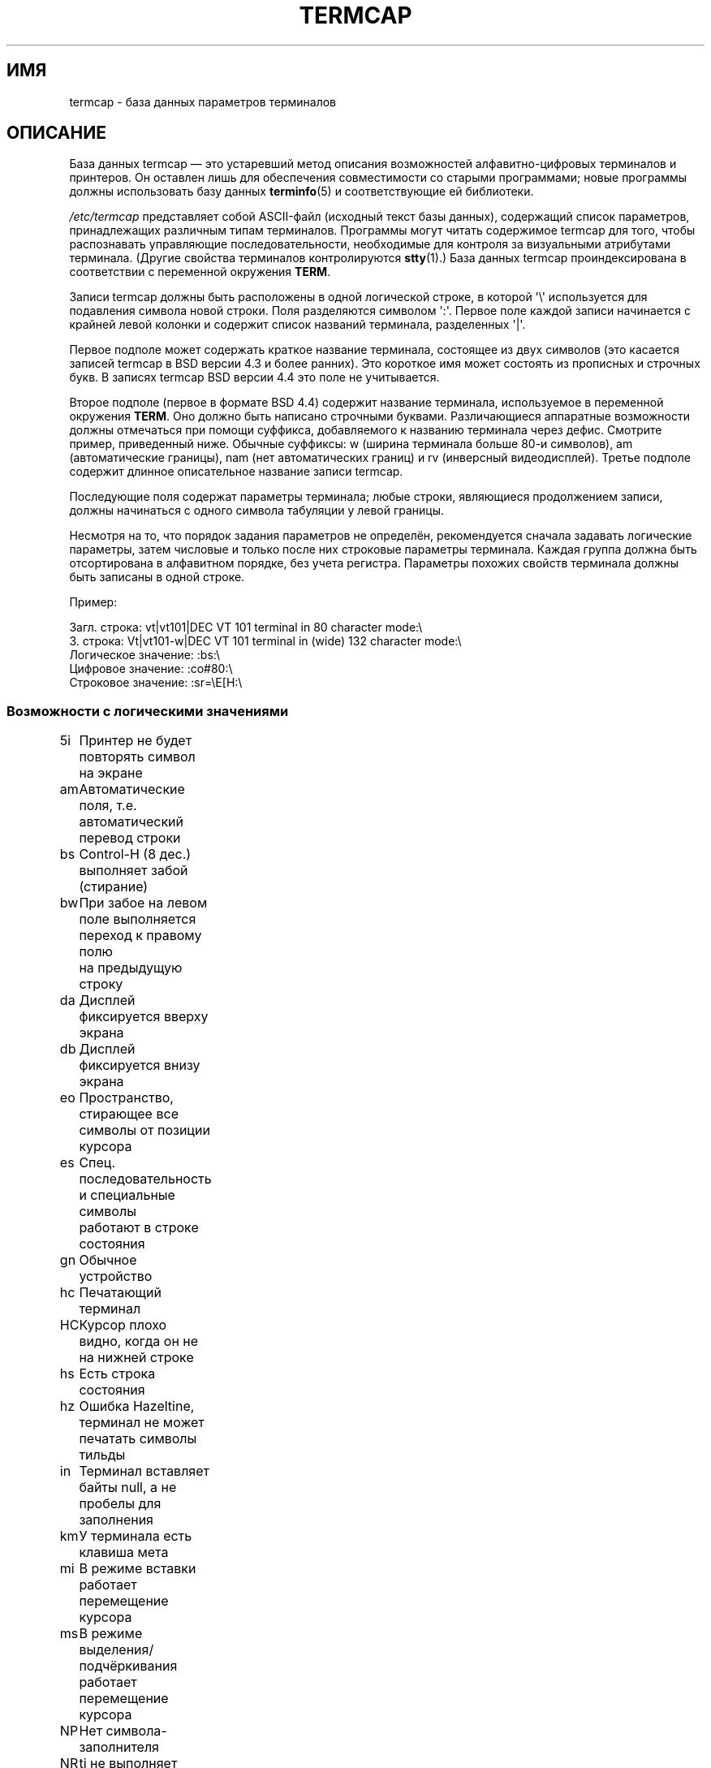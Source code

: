 .\" Copyright (c) 1993 Michael Haardt (michael@moria.de),
.\"     Fri Apr  2 11:32:09 MET DST 1993
.\"
.\" This is free documentation; you can redistribute it and/or
.\" modify it under the terms of the GNU General Public License as
.\" published by the Free Software Foundation; either version 2 of
.\" the License, or (at your option) any later version.
.\"
.\" The GNU General Public License's references to "object code"
.\" and "executables" are to be interpreted as the output of any
.\" document formatting or typesetting system, including
.\" intermediate and printed output.
.\"
.\" This manual is distributed in the hope that it will be useful,
.\" but WITHOUT ANY WARRANTY; without even the implied warranty of
.\" MERCHANTABILITY or FITNESS FOR A PARTICULAR PURPOSE.  See the
.\" GNU General Public License for more details.
.\"
.\" You should have received a copy of the GNU General Public
.\" License along with this manual; if not, write to the Free
.\" Software Foundation, Inc., 59 Temple Place, Suite 330, Boston, MA 02111,
.\" USA.
.\"
.\" Modified formatting Sat Jul 24 17:13:38 1993, Rik Faith (faith@cs.unc.edu)
.\" Modified (extensions and corrections)
.\"   Sun May  1 14:21:25 MET DST 1994 Michael Haardt
.\"   If mistakes in the capabilities are found, please send a bug report to:
.\"   michael@moria.de
.\" Modified Mon Oct 21 17:47:19 EDT 1996 by Eric S. Raymond (esr@thyrsus.com)
.\"*******************************************************************
.\"
.\" This file was generated with po4a. Translate the source file.
.\"
.\"*******************************************************************
.TH TERMCAP 5 1996\-10\-21 Linux "Руководство программиста Linux"
.SH ИМЯ
termcap \- база данных параметров терминалов
.SH ОПИСАНИЕ
База данных termcap \(em это устаревший метод описания возможностей
алфавитно\-цифровых терминалов и принтеров. Он оставлен лишь для обеспечения
совместимости со старыми программами; новые программы должны использовать
базу данных \fBterminfo\fP(5) и соответствующие ей библиотеки.
.LP
\fI/etc/termcap\fP представляет собой ASCII\-файл (исходный текст базы данных),
содержащий список параметров, принадлежащих различным типам
терминалов. Программы могут читать содержимое termcap для того, чтобы
распознавать управляющие последовательности, необходимые для контроля за
визуальными атрибутами терминала. (Другие свойства терминалов контролируются
\fBstty\fP(1).) База данных termcap проиндексирована в соответствии с
переменной окружения \fBTERM\fP.
.LP
Записи termcap должны быть расположены в одной логической строке, в которой
\(aq\e\(aq используется для подавления символа новой строки. Поля
разделяются символом \(aq:\(aq. Первое поле каждой записи начинается с
крайней левой колонки и содержит список названий терминала, разделенных
\(aq|\(aq.
.LP
Первое подполе может содержать краткое название терминала, состоящее из двух
символов (это касается записей termcap в BSD версии 4.3 и более ранних). Это
короткое имя может состоять из прописных и строчных букв. В записях termcap
BSD версии 4.4 это поле не учитывается.
.LP
Второе подполе (первое в формате BSD 4.4) содержит название терминала,
используемое в переменной окружения \fBTERM\fP. Оно должно быть написано
строчными буквами. Различающиеся аппаратные возможности должны отмечаться
при помощи суффикса, добавляемого к названию терминала через дефис. Смотрите
пример, приведенный ниже. Обычные суффиксы: w (ширина терминала больше 80\-и
символов), am (автоматические границы), nam (нет автоматических границ) и rv
(инверсный видеодисплей). Третье подполе содержит длинное описательное
название записи termcap.
.LP
Последующие поля содержат параметры терминала; любые строки, являющиеся
продолжением записи, должны начинаться с одного символа табуляции у левой
границы.
.LP
Несмотря на то, что порядок задания параметров не определён, рекомендуется
сначала задавать логические параметры, затем числовые и только после них
строковые параметры терминала. Каждая группа должна быть отсортирована в
алфавитном порядке, без учета регистра. Параметры похожих свойств терминала
должны быть записаны в одной строке.
.LP
.nf
Пример:
.sp
Загл. строка: vt|vt101|DEC VT 101 terminal in 80 character mode:\e
З. строка: Vt|vt101\-w|DEC VT 101 terminal in (wide) 132 character mode:\e
Логическое значение: :bs:\e
Цифровое значение: :co#80:\e
Строковое значение: :sr=\eE[H:\e
.fi
.SS "Возможности с логическими значениями"
.nf
5i	Принтер не будет повторять символ на экране
am	Автоматические поля, т.е. автоматический перевод строки
bs	Control\-H (8 дес.) выполняет забой (стирание)
bw	При забое на левом поле выполняется переход к правому полю
	на предыдущую строку
da	Дисплей фиксируется вверху экрана
db	Дисплей фиксируется внизу экрана
eo	Пространство, стирающее все символы от позиции курсора
es	Спец. последовательность и специальные символы
	работают в строке состояния
gn	Обычное устройство
hc	Печатающий терминал
HC	Курсор плохо видно, когда он не на нижней строке
hs	Есть строка состояния
hz	Ошибка Hazeltine, терминал не может печатать символы тильды
in	Терминал вставляет байты null, а не пробелы для заполнения
km	У терминала есть клавиша мета
mi	В режиме вставки работает перемещение курсора
ms	В режиме выделения/подчёркивания работает перемещение курсора
NP	Нет символа\-заполнителя
NR	ti не выполняет инверсию te
nx	Заполнения нет, нужно использовать XON/XOFF
os	Терминал может печатать наложением
ul	Терминал умеет подчёркивать, но не поддерживает наложение
xb	Сбой beehive, f1 посылает ESCAPE, f2 посылает \fB^C\fP
xn	Сбой при добавлении новой строки/переноса
xo	Терминал использует протокол xon/xoff
xs	Текст, набранный поверх выделенного, будет показан выделенным
xt	Сбой teleray, разрушающие табуляции и странный режим выделения
.fi
.SS "Возможности с цифровыми значениями"
.nf
co	Количество столбцов
dB	Задержка в миллисекундах для забоя на печатающих терминалах
dC	Задержка в миллисекундах для возврата каретки
	на печатающих терминалах
dF	Задержка в миллисекундах для перевода страницы
	на печатающих терминалах
dN	Задержка в миллисекундах для новой строки на печатающих терминалах
dT	Задержка в миллисекундах для остановки табуляции
	на печатающих терминалах
dV	Задержка в миллисекундах для остановки вертикальной табуляции
	на печатающих терминалах
it	Промежуток между позициями табуляции
lh	Высота функциональных ярлыков
lm	Количество строк памяти
lw	Ширина функциональных ярлыков
li	Количество строк
Nl	Количество функциональных ярлыков
pb	Минимальная скорость в бодах для заполнения
sg	Сбой выделения
ug	Сбой подчёркивания
vt	Номер виртуального терминала
ws	Ширина строки состояния (если отличается от ширины экрана)
.fi
.SS "Возможности со строковыми значениями"
.nf
!1	клавиша save в другом регистре
!2	клавиша suspend в другом регистре
!3	клавиша undo в другом регистре
#1	клавиша help в другом регистре
#2	клавиша home в другом регистре
#3	клавиша input в другом регистре
#4	клавиша cursor left в другом регистре
%0	клавиша redo
%1	клавиша help
%2	клавиша mark
%3	клавиша message
%4	клавиша move
%5	клавиша next\-object
%6	клавиша open
%7	клавиша options
%8	клавиша previous\-object
%9	клавиша print
%a	клавиша message в другом регистре
%b	клавиша move в другом регистре
%c	клавиша next в другом регистре
%d	клавиша options в другом регистре
%e	клавиша previous в другом регистре
%f	клавиша print в другом регистре
%g	клавиша redo в другом регистре
%h	клавиша replace в другом регистре
%i	клавиша cursor right в другом регистре
%j	клавиша resume в другом регистре
&0	клавиша cancel в другом регистре
&1	клавиша reference
&2	клавиша refresh
&3	клавиша replace
&4	клавиша restart
&5	клавиша resume
&6	клавиша save
&7	клавиша suspend
&8	клавиша undo
&9	клавиша begin в другом регистре
*0	клавиша find в другом регистре
*1	клавиша command в другом регистре
*2	клавиша copy в другом регистре
*3	клавиша create в другом регистре
*4	клавиша delete в другом регистре
*5	клавиша delete line в другом регистре
*6	клавиша select
*7	клавиша end в другом регистре
*8	клавиша clear line в другом регистре
*9	клавиша exit в другом регистре
@0	клавиша find
@1	клавиша begin
@2	клавиша cancel
@3	клавиша close
@4	клавиша command
@5	клавиша copy
@6	клавиша create
@7	клавиша end
@8	клавиша enter/send
@9	клавиша exit
al	Вставить одну строку
AL	Вставить %1 строк
ac	Пара блоков графических символов для отображения на альтернативный
	набор символов
ae	Конец альтернативного символьного набора
as	Начало альтернативного символьного набора для блока графических
	символов
bc	Backspace, если нет \fB^H\fP
bl	Звонок
bt	Переместиться к предыдущей остановке табуляции
cb	Очистить от начала строки до курсора
cc	Символ пустой команды
cd	Очистить до конца экрана
ce	Очистить до конца строки
ch	Переместить курсор горизонтально в столбец %1
cl	Очистить экран и вернуть курсор в начальную позицию
cm	Переместить курсор на строку %1 и столбец %2 (на экране)
CM	Переместить курсор на строку %1 и столбец %2 (в памяти)
cr	Возврат каретки
cs	Прокрутить область от строки %1 до %2
ct	Очистить табуляции
cv	Переместить курсор вертикально на строку %1
dc	Удалить один символ
DC	Удалить %1 символов
dl	Удалить одну строку
DL	Удалить %1 строк
dm	Начало режима удаления
do	Переместить курсор вниз на одну строку
DO	Переместить курсор вниз на #1 строк
ds	Выключить строку состояния
eA	Включить альтернативный набор символов
ec	Стереть %1 символов, начиная с позиции курсора
ed	Конец режима удаления
ei	Конец режима вставки
ff	Символ перевода страницы на печатающих терминалах
fs	Вернуть символ в его позицию перед переходом в строку состояния
F1	Строка, посылаемая клавишей f11
F2	Строка, посылаемая клавишей f12
F3	Строка, посылаемая клавишей f13
\&...	\&...
F9	Строка, посылаемая клавишей f19
FA	Строка, посылаемая клавишей f20
FB	Строка, посылаемая клавишей f21
\&...	\&...
FZ	Строка, посылаемая клавишей f45
Fa	Строка, посылаемая клавишей f46
Fb	Строка, посылаемая клавишей f47
\&...	\&...
Fr	Строка, посылаемая клавишей f63
hd	Переместить курсор на половину строки вниз
ho	Переместить курсор в начальную позицию
hu	Переместить курсор на половину строки вверх
i1	Строка 1 инициализации при входе в систему
i3	Строка 3 инициализации при входе в систему
is	Строка 2 инициализации при входе в систему
ic	Вставить один символ
IC	Вставить %1 символов
if	Файл инициализации
im	Начать режим вставки
ip	Вставить время заполнения и необходимые специальные символы
	после вставки
iP	Программа инициализации
K1	Левая верхняя клавиша на доп. клавиатуре
K2	Центральная клавиша на доп. клавиатуре
K3	Правая верхняя клавиша на доп. клавиатуре
K4	Левая нижняя клавиша на доп. клавиатуре
K5	Правая нижняя клавиша на доп. клавиатуре
k0	Функциональная клавиша 0
k1	Функциональная клавиша 1
k2	Функциональная клавиша 2
k3	Функциональная клавиша 3
k4	Функциональная клавиша 4
k5	Функциональная клавиша 5
k6	Функциональная клавиша 6
k7	Функциональная клавиша 7
k8	Функциональная клавиша 8
k9	Функциональная клавиша 9
k;	Функциональная клавиша 10
ka	Стирание всех кодов табуляции
kA	Клавиша вставки строки
kb	Клавиша забоя
kB	Back tab stop
kC	Клавиша очистки экрана
kd	Клавиша курсор вниз
kD	Клавиша удаления символа под курсором
ke	Выключить цифровую доп. клавиатуру
kE	Клавиша очистки до конца строки
kF	Клавиша прокрутки вперёд/вниз
kh	Клавиша курсора home
kH	Клавиша курсора hown down
kI	Клавиша вставки символа/режима вставки
kl	Клавиша курсор влево
kL	Клавиша удаления строки
kM	Клавиша выхода из режима вставки
kN	Клавиша следующая страница
kP	Клавиша предыдущая страница
kr	Клавиша курсор вправо
kR	Клавиша прокрутки назад/вверх
ks	Включить цифровую доп. клавиатуру
kS	Очистить до конца экрана
kt	Очистить эту клавишу табуляции
kT	Задать клавишу Здесь табуляция
ku	Клавиша курсор вверх
l0	Ярлык нулевой функциональной клавиши, если нет f0
l1	Ярлык первой функциональной клавиши, если нет f1
l2	Ярлык второй функциональной клавиши, если нет f2
\&...	\&...
la	Ярлык десятой функциональной клавиши, если нет f10
le	Переместить курсор влево на один символ
ll	Переместить курсор в левый нижний угол
LE	Переместить курсор влево на %1 символов
LF	Выключить функциональные ярлыки
LO	Включить функциональные ярлыки
mb	Включить мигание
MC	Очистить мягкие границы
md	Включить режим жирности
me	Выкличить все режимы: so, us, mb, md и mr
mh	Включить режим половинной яркости
mk	Тёмный режим (символы невидимы)
ML	Задать левую мягкую границу
mm	Перевести терминал в мета режим
mo	Вывести терминал из мета режима
mp	Включить атрибут защиты
mr	Включить обратный режим
MR	Задать правую мягкую границу
nd	Переместить курсор вправо на один символ
nw	Команда возврата каретки
pc	Символ заполнения
pf	Выключить принтер
pk	Запрограммировать клавишу %1 для отправки строки %2,
	как если бы она была набрана пользователем
pl	Запрограммировать клавишу %1 для выполнения строки %2
	в локальном режиме
pn	Запрограммировать функциональный ярлык %1 для показа строки %2
po	Включить принтер
pO	Включить принтер в режим по %1 (<256) байт
ps	Напечатать содержимое экрана на принтере
px	Запрограммировать клавишу %1 для отправки строки %2 в компьютер
r1	Строка сброса 1 для установки терминала в нормальные режимы
r2	Строка сброса 2 для установки терминала в нормальные режимы
r3	Строка сброса 3 для установки терминала в нормальные режимы
RA	Выключить автоматические границы
rc	Восстановить сохранённую позицию курсора
rf	Имя файла для строки сброса
RF	Запросить ввод с терминала
RI	Переместить курсор вправо на %1 символов
rp	Повторить символ %1 %2 раз
rP	Заполнить после отправки символа в режиме замены
rs	Сбросить строку
RX	Выключить протокол XON/XOFF для управления потоком
sa	Задать атрибуты %1 %2 %3 %4 %5 %6 %7 %8 %9
SA	Включить автоматические границы
sc	Сохранить позицию курсора
se	Конец режима выделения
sf	Прокрутить на одну строку
SF	Прокрутить на %1 строк
so	Начало режима выделения
sr	Изменить направление прокрутки
SR	Прокрутить назад на %1 строк
st	Задать остановку табуляции в текущем столбце во всех строках
SX	Включить протокол XON/XOFF для управления потоком
ta	Переместиться на следующую аппаратную позицию табуляции
tc	Прочитать описание терминала из другого элемента
te	Конец программы для перемещения курсора
ti	Начало программы для перемещения курсора
ts	Переместить курсов в столбец %1 в строке состояния
uc	Подчеркнуть символ под курсором и переместить курсор вправо
ue	Закончить подчёркивание
up	Переместить курсор вверх на 1 строку
UP	Переместить курсор вверх на %1 строк
us	Начать подчёркивание
vb	Визуальный звонок
ve	Видим обычный курсор
vi	Курсор невидим
vs	Курсор выделения
wi	Задать окно от строки %1 до %2 и от столбца %3 до %4
XF	Символ XOFF, если нет \fB^S\fP
.fi
.LP
Есть несколько способов определения управляющих кодов со строковыми
значениями:
.LP
Обычные символы, исключая \(aq^\(aq, \(aq\e\(aq, и \(aq%\(aq.
.LP
Значение \fB^x\fP означает Control\-x. Control\-A эквивалентно десятичной
единице.
.LP
\ex означает специальный код. x может быть одним из следующих символов:
.RS
E Escape (27)
.br
n Перевод строки (10)
.br
r Возврат каретки (13)
.br
t Табуляция (9)
.br
b Забой (8)
.br
f Прогон страницы (12)
.br
0 Символ Null. Комбинация \exxx задаёт восьмеричный символ xxx.
.RE
.IP i
Увеличивает параметр на единицу
.IP r
Возможность одиночного параметра
.IP +
Добавление значения следующего символа к данному параметру и выполнение
вывода получившегося двоичного кода
.IP 2
Выполнение ASCII вывода данного параметра с полем 2
.IP d
Выполнение ASCII вывода данного параметра с полем 3
.IP %
Напечатать \(aq%\(aq
.LP
Если используется двоичный вывод, то нужно избегать символа null
(\(aq\e0\(aq), потому что он завершает строку. Вы должны сбросить расширение
табуляции, если табуляция может быть в двоичном выводе значения параметра.
.IP Предупреждение:
Приведённые ранее, используемые в параметрах метасимволы могут быть
ошибочны; так они описаны в Minix termcap, который может быть несовместим с
Linux termcap.
.LP
Блок графических символов может быть задан через три строковых значения:
.IP as
начало альтернативного набора символов
.IP ae
конец
.IP ac
пара символов. Первый символ является именем блока графического символа, а
второй является символом его описания.
.LP
Доступны следующие имена:
.sp
.nf
+	стрелка вправо (>)
,	стрелка влево (<)
\&.	стрелка вниз (v)
0	закрашенный квадрат (#)
I	фонарик (#)
\-	стрелка вверх (^)
\&'	ромб (+)
a	шашечки (:)
f	градус (')
g	плюс\-минус (#)
h	квадрат (#)
j	правый нижний уголок (+)
k	правый верхний уголок (+)
l	левый верхний уголок (+)
m	левый нижний уголок (+)
n	крест (+)
o	верхняя горизонтальная линия (\-)
q	средняя горизонтальная линия (\-)
s	нижняя горизонтальная линия (_)
t	Т\-образный символ с чертой слева (+)
u	Т\-образный символ с чертой справа (+)
v	Т\-образный символ с чертой снизу (+)
w	Т\-образный символ (+)
x	вертикальная линия (|)
~	параграф (???)
.fi
.sp
Значения в круглых скобках являются предлагаемыми значениями по умолчанию,
которые используются curses, если эти возможности отсутствуют.
.SH "СМОТРИТЕ ТАКЖЕ"
\fBncurses\fP(3), \fBtermcap\fP(3), \fBterminfo\fP(5)
